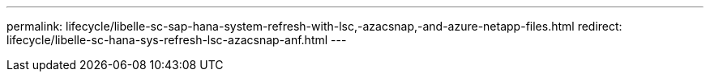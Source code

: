 ---
permalink: lifecycle/libelle-sc-sap-hana-system-refresh-with-lsc,-azacsnap,-and-azure-netapp-files.html
redirect: lifecycle/libelle-sc-hana-sys-refresh-lsc-azacsnap-anf.html
---